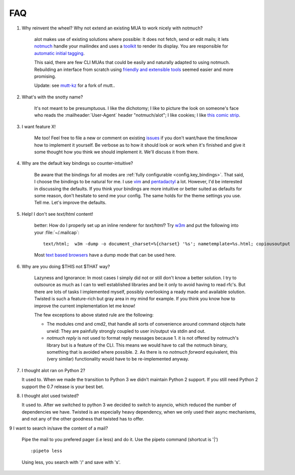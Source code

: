 FAQ
***

1. Why reinvent the wheel? Why not extend an existing MUA to work nicely with notmuch?

    alot makes use of existing solutions where possible: It does not fetch, send or edit
    mails; it lets `notmuch <http://notmuchmail.org>`_ handle your mailindex and uses a
    `toolkit <http://excess.org/urwid/>`_ to render its display. You are responsible for
    `automatic initial tagging <http://notmuchmail.org/initial_tagging/>`_.

    This said, there are few CLI MUAs that could be easily and naturally adapted to using notmuch.
    Rebuilding an interface from scratch using `friendly and extensible tools <http://www.python.org/>`_
    seemed easier and more promising.

    Update: see `mutt-kz <https://github.com/karelzak/mutt-kz>`_ for a fork of mutt..

2. What's with the snotty name?

    It's not meant to be presumptuous. I like the dichotomy; I like to picture the look on
    someone's face who reads the :mailheader:`User-Agent` header "notmuch/alot"; I like cookies; I like
    `this comic strip <http://hyperboleandahalf.blogspot.com/2010/04/alot-is-better-than-you-at-everything.html>`_.

3. I want feature X!

    Me too! Feel free to file a new or comment on existing
    `issues <https://github.com/pazz/alot/issues>`_ if you don't want/have the time/know how to
    implement it yourself. Be verbose as to how it should look or work when it's finished and
    give it some thought how you think we should implement it. We'll discuss it from there.

4. Why are the default key bindings so counter-intuitive?

    Be aware that the bindings for all modes are :ref:`fully configurable <config.key_bindings>`.
    That said, I choose the bindings to be natural for me. I use `vim <http://www.vim.org>`_ and
    `pentadactyl <http://dactyl.sourceforge.net/pentadactyl/>`_ a lot.  However, I'd be
    interested in discussing the defaults. If you think your bindings are more intuitive or
    better suited as defaults for some reason, don't hesitate to send me your config. The same
    holds for the theme settings you use.  Tell me. Let's improve the defaults.

5. Help! I don't see `text/html` content!

    better: How do I properly set up an inline renderer for `text/html`?
    Try `w3m <http://w3m.sourceforge.net/>`_ and put the following into your
    :file:`~/.mailcap`::

        text/html;  w3m -dump -o document_charset=%{charset} '%s'; nametemplate=%s.html; copiousoutput

    Most `text based browsers <http://en.wikipedia.org/wiki/Text-based_web_browser>`_ have
    a dump mode that can be used here.

6. Why are you doing $THIS not $THAT way?

    Lazyness and Ignorance: In most cases I simply did not or still don't know a better solution.
    I try to outsource as much as I can to well established libraries and be it only to avoid
    having to read rfc's. But there are lots
    of tasks I implemented myself, possibly overlooking a ready made and available solution.
    Twisted is such a feature-rich but gray area in my mind for example.
    If you think you know how to improve the current implementation let me know!

    The few exceptions to above stated rule are the following:

    * The modules cmd and cmd2, that handle all sorts of convenience around command objects
      hate urwid: They are painfully strongly coupled to user in/output via stdin and out.
    * `notmuch reply` is not used to format reply messages because 1. it is not offered by
      notmuch's library but is a feature of the CLI. This means we would have to call the notmuch
      binary, something that is avoided where possible. 2. As there is no `notmuch forward` equivalent,
      this (very similar) functionality would have to be re-implemented anyway.

.. _faq_7:

7. I thought alot ran on Python 2?

   It used to. When we made the transition to Python 3 we didn't maintain
   Python 2 support. If you still need Python 2 support the 0.7 release is your
   best bet.

.. _faq_8:

8. I thought alot used twisted?

   It used to. After we switched to python 3 we decided to switch to asyncio,
   which reduced the number of dependencies we have. Twisted is an especially
   heavy dependency, when we only used their async mechanisms, and not any of
   the other goodness that twisted has to offer.

.. _faq_9:

9 I want to search in/save the content of a mail?

	Pipe the mail to you prefered pager (i.e less) and do it. Use the pipeto command (shortcut is '|') ::

		:pipeto less

	Using less, you search with '/' and save with 's'.
